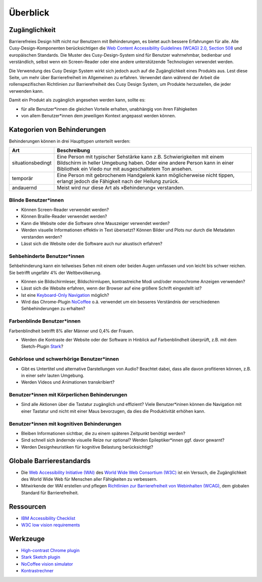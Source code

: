 Überblick
=========

Zugänglichkeit
--------------

Barrierefreies Design hilft nicht nur Benutzern mit Behinderungen, es bietet
auch  bessere Erfahrungen für alle. Alle Cusy-Design-Komponenten berücksichtigen
die `Web Content Accessibility Guidelines (WCAG) 2.0
<https://www.w3.org/Translations/WCAG20-de/>`_, `Section 508
<https://www.section508.gov/>`_ und europäischen Standards. Die Muster des
Cusy-Design-System sind für Benutzer wahrnehmbar, bedienbar und verständlich,
selbst wenn ein Screen-Reader oder eine andere unterstützende Technologien
verwendet werden.

Die Verwendung des Cusy Design System wirkt sich jedoch auch auf die
Zugänglichkeit eines Produkts aus. Lest diese Seite, um mehr über
Barrierefreiheit im Allgemeinen zu erfahren. Verwendet dann während der Arbeit
die rollenspezifischen Richtlinien zur Barrierefreiheit des Cusy Design System,
um Produkte herzustellen, die jeder verwenden kann.

Damit ein Produkt als zugänglich angesehen werden kann, sollte es:

* für alle Benutzer*innen die gleichen Vorteile erhalten, unabhängig von ihren
  Fähigkeiten
* von allem Benutzer*innen dem jeweiligen Kontext angepasst werden können.

Kategorien von Behinderungen
----------------------------

Behinderungen können in drei Haupttypen unterteilt werden:

+--------------------------+-----------------------------------------------------+
| Art                      | Beschreibung                                        |
+==========================+=====================================================+
| situationsbedingt        |  Eine Person mit typischer Sehstärke kann z.B.      |
|                          |  Schwierigkeiten mit einem Bildschirm in heller     |
|                          |  Umgebung haben. Oder eine andere Person kann in    |
|                          |  einer Bibliothek ein Viedo nur mit ausgeschaltetem |
|                          |  Ton ansehen.                                       |
+--------------------------+-----------------------------------------------------+
| temporär                 | Eine Person mit gebrochenem Handgelenk kann         |
|                          | möglicherweise nicht tippen, erlangt jedoch die     |
|                          | Fähigkeit nach der Heilung zurück.                  |
+--------------------------+-----------------------------------------------------+
| andauernd                | Meist wird nur diese Art als »Behinderung«          |
|                          | verstanden.                                         |
+--------------------------+-----------------------------------------------------+

Blinde Benutzer*innen
~~~~~~~~~~~~~~~~~~~~~

* Können Screen-Reader verwendet werden?
* Können Braille-Reader verwendet werden?
* Kann die Website oder die Software ohne Mauszeiger verwendet werden?
* Werden visuelle Informationen effektiv in Text übersetzt? Können Bilder und
  Plots nur durch die Metadaten verstanden werden?
* Lässt sich die Website oder die Software auch nur akustisch erfahren?

Sehbehinderte Benutzer*innen
~~~~~~~~~~~~~~~~~~~~~~~~~~~~

Sehbehinderung kann ein teilweises Sehen mit einem oder beiden Augen umfassen
und von leicht bis schwer reichen. Sie betrifft ungefähr 4% der Weltbevölkerung.

* Können sie Bildschirmleser, Bildschirmlupen, kontrastreiche Modi und/oder
  monochrome Anzeigen verwenden?
* Lässt sich die Website erfahren, wenn der Browser auf eine größere Schrift
  eingestellt ist?
* Ist eine `Keyboard-Only Navigation
  <https://www.nngroup.com/articles/keyboard-accessibility/>`_ möglich?
* Wird das Chrome-Plugin `NoCoffee
  <https://chrome.google.com/webstore/detail/nocoffee/jjeeggmbnhckmgdhmgdckeigabjfbddl>`_
  o.ä. verwendet um ein besseres Verständnis der verschiedenen Sehbehinderungen
  zu erhalten?

Farbenblinde Benutzer*innen
~~~~~~~~~~~~~~~~~~~~~~~~~~~

Farbenblindheit betrifft 8% aller Männer und 0,4% der Frauen.

* Werden die Kontraste der Website oder der Software in Hinblick auf
  Farbenblindheit überprüft, z.B. mit dem Sketch-Plugin `Stark
  <https://www.getstark.co/>`_?

Gehörlose und schwerhörige Benutzer*innen
~~~~~~~~~~~~~~~~~~~~~~~~~~~~~~~~~~~~~~~~~

* Gibt es Untertitel und alternative Darstellungen von Audio? Beachtet dabei,
  dass alle davon profitieren können, z.B. in einer sehr lauten Umgebung.
* Werden Videos und Animationen transkribiert?

Benutzer*innen mit Körperlichen Behinderungen
~~~~~~~~~~~~~~~~~~~~~~~~~~~~~~~~~~~~~~~~~~~~~

* Sind alle Aktionen über die Tastatur zugänglich und effizient? Viele
  Benutzer*ininen können die Navigation mit einer Tastatur und nicht mit einer
  Maus bevorzugen, da dies die Produktivität erhöhen kann.

Benutzer*innen mit kognitiven Behinderungen
~~~~~~~~~~~~~~~~~~~~~~~~~~~~~~~~~~~~~~~~~~~

* Bleiben Informationen sichtbar, die zu einem späteren Zeitpunkt benötigt
  werden?
* Sind schnell sich ändernde visuelle Reize nur optional? Werden
  Epileptiker*innen ggf. davor gewarnt?
* Werden Designheuristiken für kognitive Belastung berücksichtigt?

Globale Barrierestandards
-------------------------

* Die `Web Accessibility Initiative (WAI) <https://www.w3.org/WAI/>`_ des `World
  Wide Web Consortium (W3C) <https://www.w3.org/WAI/>`_ ist ein Versuch, die
  Zugänglichkeit des World Wide Web für Menschen aller Fähigkeiten zu
  verbessern.
* Mitwirkende der WAI erstellen und pflegen `Richtlinien zur Barrierefreiheit
  von Webinhalten (WCAG) <https://www.w3.org/TR/WCAG21/>`_, dem globalen
  Standard für Barrierefreiheit.

Ressourcen
----------

* `IBM Accessibility Checklist
  <https://www.ibm.com/able/guidelines/ci162/accessibility_checklist.html>`_
* `W3C low vision requirements <https://www.w3.org/TR/low-vision-needs/>`_

Werkzeuge
---------

* `High-contrast Chrome plugin
  <https://chrome.google.com/webstore/detail/high-contrast/djcfdncoelnlbldjfhinnjlhdjlikmph>`_
* `Stark Sketch plugin <http://www.getstark.co/>`_
* `NoCoffee vision simulator
  <https://chrome.google.com/webstore/detail/nocoffee/jjeeggmbnhckmgdhmgdckeigabjfbddl>`_
* `Kontrastrechner
  <https://www.leserlich.info/werkzeuge/kontrastrechner/>`_

